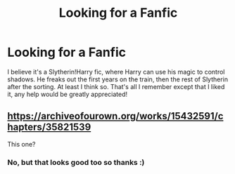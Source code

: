 #+TITLE: Looking for a Fanfic

* Looking for a Fanfic
:PROPERTIES:
:Author: Rainbow_Potter28
:Score: 3
:DateUnix: 1585713724.0
:DateShort: 2020-Apr-01
:FlairText: What's That Fic?
:END:
I believe it's a Slytherin!Harry fic, where Harry can use his magic to control shadows. He freaks out the first years on the train, then the rest of Slytherin after the sorting. At least I think so. That's all I remember except that I liked it, any help would be greatly appreciated!


** [[https://archiveofourown.org/works/15432591/chapters/35821539]]

This one?
:PROPERTIES:
:Author: Queezleot
:Score: 1
:DateUnix: 1585726654.0
:DateShort: 2020-Apr-01
:END:

*** No, but that looks good too so thanks :)
:PROPERTIES:
:Author: Rainbow_Potter28
:Score: 1
:DateUnix: 1585873729.0
:DateShort: 2020-Apr-03
:END:
